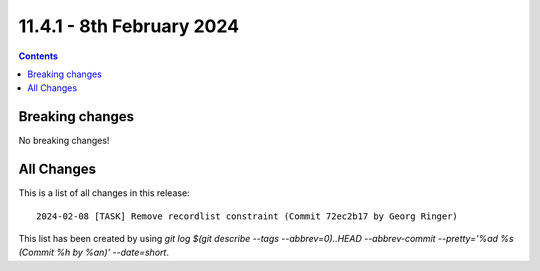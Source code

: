 
11.4.1 - 8th February 2024
==========================



..  contents::
    :depth: 3


Breaking changes
----------------
No breaking changes!

All Changes
-----------
This is a list of all changes in this release: ::

   2024-02-08 [TASK] Remove recordlist constraint (Commit 72ec2b17 by Georg Ringer)

This list has been created by using `git log $(git describe --tags --abbrev=0)..HEAD --abbrev-commit --pretty='%ad %s (Commit %h by %an)' --date=short`.
